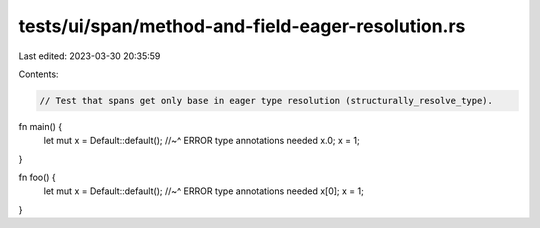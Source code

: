 tests/ui/span/method-and-field-eager-resolution.rs
==================================================

Last edited: 2023-03-30 20:35:59

Contents:

.. code-block:: rs

    // Test that spans get only base in eager type resolution (structurally_resolve_type).

fn main() {
    let mut x = Default::default();
    //~^ ERROR type annotations needed
    x.0;
    x = 1;
}

fn foo() {
    let mut x = Default::default();
    //~^ ERROR type annotations needed
    x[0];
    x = 1;
}


